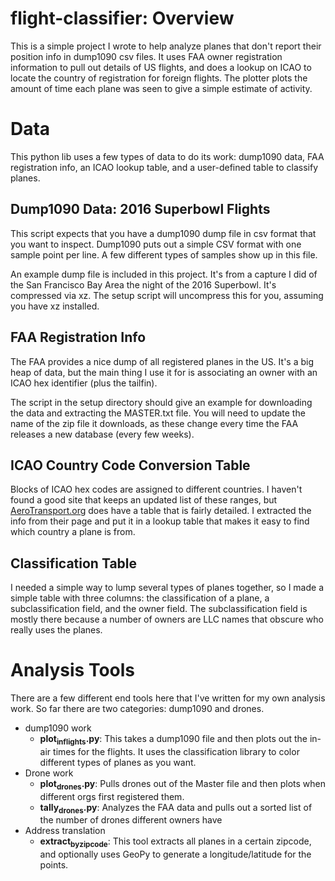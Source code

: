 
* flight-classifier: Overview

This is a simple project I wrote to help analyze planes that don't report their position info in dump1090 csv files. It uses FAA owner registration information to pull out details of US flights, and does a lookup on ICAO to locate the country of registration for foreign flights. The plotter plots the amount of time each plane was seen to give a simple estimate of activity.




* Data
This python lib uses a few types of data to do its work: dump1090 data, FAA registration info, an ICAO lookup table, and a user-defined table to classify planes. 

** Dump1090 Data: 2016 Superbowl Flights

This script expects that you have a dump1090 dump file in csv format that you want to inspect. Dump1090 puts out a simple CSV format with one sample point per line. A few different types of samples show up in this file.

An example dump file is included in this project. It's from a capture I did of the San Francisco Bay Area the night of the 2016 Superbowl. It's compressed via xz. The setup script will uncompress this for you, assuming you have xz installed.

** FAA Registration Info
The FAA provides a nice dump of all registered planes in the US. It's a big heap of data, but the main thing I use it for is associating an owner with an ICAO hex identifier (plus the tailfin). 

The script in the setup directory should give an example for downloading the data and extracting the MASTER.txt file. You will need to update the name of the zip file it downloads, as these change every time the FAA releases a new database (every few weeks).

** ICAO Country Code Conversion Table
Blocks of ICAO hex codes are assigned to different countries. I haven't found a good site that keeps an updated list of these ranges, but [[http://www.aerotransport.org/html/ICAO_hex_decode.html][AeroTransport.org]] does have a table that is fairly detailed. I extracted the info from their page and put it in a lookup table that makes it easy to find which country a plane is from.

** Classification Table
I needed a simple way to lump several types of planes together, so I made a simple table with three columns: the classification of a plane, a subclassification field, and the owner field. The subclassification field is mostly there because a number of owners are LLC names that obscure who really uses the planes.



* Analysis Tools

There are a few different end tools here that I've written for my own analysis work. So far there are two categories: dump1090 and drones.

- dump1090 work
  - *plot_inflights.py*: This takes a dump1090 file and then plots out the in-air times for the flights. It uses the classification library to color different types of planes as you want.
- Drone work
  - *plot_drones.py*: Pulls drones out of the Master file and then plots when different orgs first registered them.
  - *tally_drones.py*: Analyzes the FAA data and pulls out a sorted list of the number of drones different owners have 
- Address translation
  - *extract_by_zipcode*: This tool extracts all planes in a certain zipcode, and optionally uses GeoPy to generate a longitude/latitude for the points.
